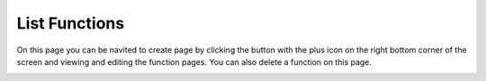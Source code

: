 .. _list-functions:

.. |List Functions| image:: /_static/images/list-functions.png

List Functions
==============

On this page you can be navited to create page by
clicking the button with the plus icon on the right
bottom corner of the screen and viewing and editing
the function pages. You can also delete a function
on this page.

|List Functions|
